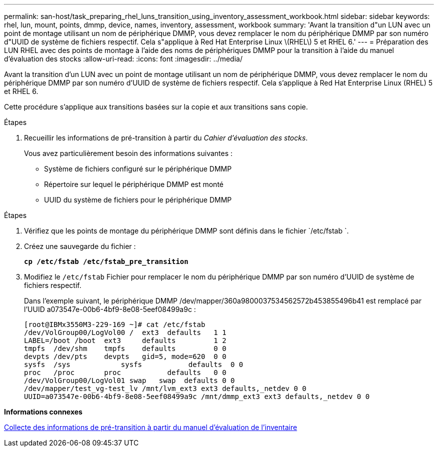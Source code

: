 ---
permalink: san-host/task_preparing_rhel_luns_transition_using_inventory_assessment_workbook.html 
sidebar: sidebar 
keywords: rhel, lun, mount, points, dmmp, device, names, inventory, assessment, workbook 
summary: 'Avant la transition d"un LUN avec un point de montage utilisant un nom de périphérique DMMP, vous devez remplacer le nom du périphérique DMMP par son numéro d"UUID de système de fichiers respectif. Cela s"applique à Red Hat Enterprise Linux \(RHEL\) 5 et RHEL 6.' 
---
= Préparation des LUN RHEL avec des points de montage à l'aide des noms de périphériques DMMP pour la transition à l'aide du manuel d'évaluation des stocks
:allow-uri-read: 
:icons: font
:imagesdir: ../media/


[role="lead"]
Avant la transition d'un LUN avec un point de montage utilisant un nom de périphérique DMMP, vous devez remplacer le nom du périphérique DMMP par son numéro d'UUID de système de fichiers respectif. Cela s'applique à Red Hat Enterprise Linux (RHEL) 5 et RHEL 6.

Cette procédure s'applique aux transitions basées sur la copie et aux transitions sans copie.

.Étapes
. Recueillir les informations de pré-transition à partir du _Cahier d'évaluation des stocks_.
+
Vous avez particulièrement besoin des informations suivantes :

+
** Système de fichiers configuré sur le périphérique DMMP
** Répertoire sur lequel le périphérique DMMP est monté
** UUID du système de fichiers pour le périphérique DMMP




.Étapes
. Vérifiez que les points de montage du périphérique DMMP sont définis dans le fichier `/etc/fstab `.
. Créez une sauvegarde du fichier :
+
`*cp /etc/fstab /etc/fstab_pre_transition*`

. Modifiez le `/etc/fstab` Fichier pour remplacer le nom du périphérique DMMP par son numéro d'UUID de système de fichiers respectif.
+
Dans l'exemple suivant, le périphérique DMMP /dev/mapper/360a9800037534562572b453855496b41 est remplacé par l'UUID a073547e-00b6-4bf9-8e08-5eef08499a9c :

+
[listing]
----
[root@IBMx3550M3-229-169 ~]# cat /etc/fstab
/dev/VolGroup00/LogVol00 /  ext3  defaults   1 1
LABEL=/boot /boot  ext3     defaults         1 2
tmpfs  /dev/shm    tmpfs    defaults         0 0
devpts /dev/pts    devpts   gid=5, mode=620  0 0
sysfs  /sys	       sysfs           defaults  0 0
proc   /proc       proc           defaults   0 0
/dev/VolGroup00/LogVol01 swap	swap  defaults 0 0
/dev/mapper/test_vg-test_lv /mnt/lvm_ext3 ext3 defaults,_netdev 0 0
UUID=a073547e-00b6-4bf9-8e08-5eef08499a9c /mnt/dmmp_ext3 ext3 defaults,_netdev 0 0
----


*Informations connexes*

xref:task_gathering_pretransition_information_from_inventory_assessment_workbook.adoc[Collecte des informations de pré-transition à partir du manuel d'évaluation de l'inventaire]
